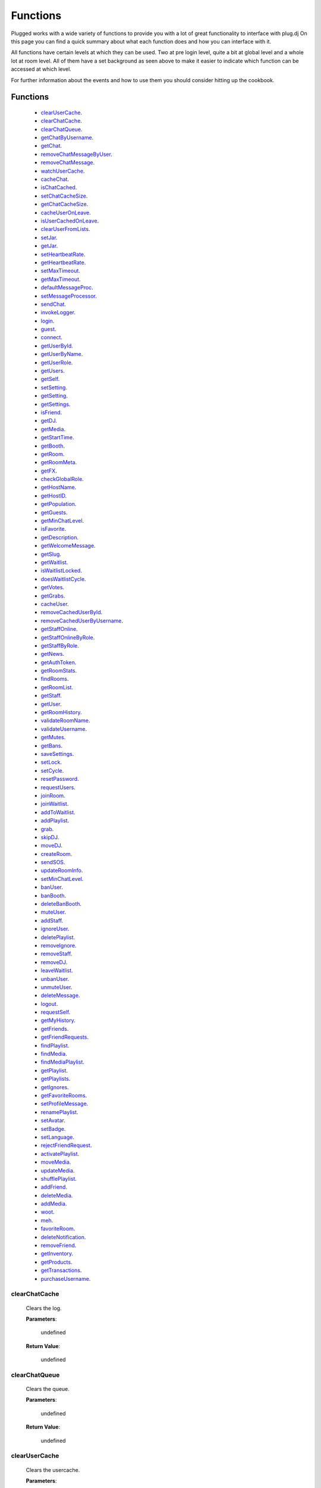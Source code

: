 ==========
Functions
==========

.. role:: dt
   :class: datatype


Plugged works with a wide variety of functions to provide you with a lot of
great functionality to interface with plug.dj
On this page you can find a quick summary about what each function does and how
you can interface with it.

All functions have certain levels at which they can be used. Two at pre login
level, quite a bit at global level and a whole lot at room level. All of them
have a set background as seen above to make it easier to indicate which function
can be accessed at which level.

For further information about the events and how to use them you should consider
hitting up the cookbook.


Functions
----------

   * clearUserCache_.
   * clearChatCache_.
   * clearChatQueue_.
   * getChatByUsername_.
   * getChat_.
   * removeChatMessageByUser_.
   * removeChatMessage_.
   * watchUserCache_.
   * cacheChat_.
   * isChatCached_.
   * setChatCacheSize_.
   * getChatCacheSize_.
   * cacheUserOnLeave_.
   * isUserCachedOnLeave_.
   * clearUserFromLists_.
   * setJar_.
   * getJar_.
   * setHeartbeatRate_.
   * getHeartbeatRate_.
   * setMaxTimeout_.
   * getMaxTimeout_.
   * defaultMessageProc_.
   * setMessageProcessor_.
   * sendChat_.
   * invokeLogger_.
   * login_.
   * guest_.
   * connect_.
   * getUserById_.
   * getUserByName_.
   * getUserRole_.
   * getUsers_.
   * getSelf_.
   * setSetting_.
   * getSetting_.
   * getSettings_.
   * isFriend_.
   * getDJ_.
   * getMedia_.
   * getStartTime_.
   * getBooth_.
   * getRoom_.
   * getRoomMeta_.
   * getFX_.
   * checkGlobalRole_.
   * getHostName_.
   * getHostID_.
   * getPopulation_.
   * getGuests_.
   * getMinChatLevel_.
   * isFavorite_.
   * getDescription_.
   * getWelcomeMessage_.
   * getSlug_.
   * getWaitlist_.
   * isWaitlistLocked_.
   * doesWaitlistCycle_.
   * getVotes_.
   * getGrabs_.
   * cacheUser_.
   * removeCachedUserById_.
   * removeCachedUserByUsername_.
   * getStaffOnline_.
   * getStaffOnlineByRole_.
   * getStaffByRole_.
   * getNews_.
   * getAuthToken_.
   * getRoomStats_.
   * findRooms_.
   * getRoomList_.
   * getStaff_.
   * getUser_.
   * getRoomHistory_.
   * validateRoomName_.
   * validateUsername_.
   * getMutes_.
   * getBans_.
   * saveSettings_.
   * setLock_.
   * setCycle_.
   * resetPassword_.
   * requestUsers_.
   * joinRoom_.
   * joinWaitlist_.
   * addToWaitlist_.
   * addPlaylist_.
   * grab_.
   * skipDJ_.
   * moveDJ_.
   * createRoom_.
   * sendSOS_.
   * updateRoomInfo_.
   * setMinChatLevel_.
   * banUser_.
   * banBooth_.
   * deleteBanBooth_.
   * muteUser_.
   * addStaff_.
   * ignoreUser_.
   * deletePlaylist_.
   * removeIgnore_.
   * removeStaff_.
   * removeDJ_.
   * leaveWaitlist_.
   * unbanUser_.
   * unmuteUser_.
   * deleteMessage_.
   * logout_.
   * requestSelf_.
   * getMyHistory_.
   * getFriends_.
   * getFriendRequests_.
   * findPlaylist_.
   * findMedia_.
   * findMediaPlaylist_.
   * getPlaylist_.
   * getPlaylists_.
   * getIgnores_.
   * getFavoriteRooms_.
   * setProfileMessage_.
   * renamePlaylist_.
   * setAvatar_.
   * setBadge_.
   * setLanguage_.
   * rejectFriendRequest_.
   * activatePlaylist_.
   * moveMedia_.
   * updateMedia_.
   * shufflePlaylist_.
   * addFriend_.
   * deleteMedia_.
   * addMedia_.
   * woot_.
   * meh_.
   * favoriteRoom_.
   * deleteNotification_.
   * removeFriend_.
   * getInventory_.
   * getProducts_.
   * getTransactions_.
   * purchaseUsername_.


clearChatCache
##############

   Clears the log.

   **Parameters**:

      :dt:`undefined`

   **Return Value**:

      :dt:`undefined`


clearChatQueue
##############

   Clears the queue.

   **Parameters**:

      :dt:`undefined`

   **Return Value**:

      :dt:`undefined`


clearUserCache
##############

   Clears the usercache.

   **Parameters**:

      :dt:`undefined`

   **Return Value**:

      :dt:`undefined`


deleteNotification
##################

   Deletes a notification received by plug.

   **Parameters**:

      * **id**: :dt:`Number` notification ID.
      * **callback**: :dt:`function` called on retrieval.

   **callback**:

      * **err**: :dt:`Object` possible error returned.

   **Return Value**:

      * :dt:`undefined`


getChat
#######

   Gets chat log.

   **Parameters**:

      :dt:`undefined`

   **Return Value**:

      :dt:`[Object]` time sorted array of all chat messages.


getChatByUsername
#################

   Gets all messages of a user.

   **Parameters**:

      **username**: :dt:`String` name of a user.

   **Return Value**:

      :dt:`[Object]` list of all their messages.


getInventory
############

   Retrieves the items you own.

   **Parameters**:

      * **callback**: :dt:`function` called on retrieval.

   **callback**:

      * **err**: :dt:`Object` possible error returned.
      * **inventory**: :doc:`[Inventory]</datatypes/inventory>`

   **Return Value**:

      * :dt:`undefined`


getProducts
###########

   Retrieves all products of a type.

   **Parameters**:

      * **type**: :dt:`String` type of product.
      * **category**: :dt:`String` category of product.
      * **callback**: :dt:`function` called on retrieval.

   **callback**:

      * **err**: :dt:`Object` possible error returned.
      * **products**: :doc:`[Product]</datatypes/product>`

   **Return Value**:

      * :dt:`undefined`


getTransactions
###############

   Retrieves all transactions made in the store.

   **Parameters**:

      * **callback**: :dt:`function` called on retrieval.

   **callback**:

      * **err**: :dt:`Object` possible error returned.
      * **transactions**: :doc:`[Transaction]</datatypes/transaction>`

   **Return Value**:

      * :dt:`undefined`


cacheChat
#########

   Sets chat caching. It's enabled by default.

   **Parameters**:

      **enable**: :dt:`Boolean` boolean value indicating state.

   **Return Value**:

      :dt:`undefined`


isChatCached
############

   Checks if chat is being cached.

   **Parameters**:

      :dt:`undefined`

   **Return Value**:

      :dt:`Boolean` indicating status.


.. _set-chat-cache-size:

setChatCacheSize
################

   Sets the chat cache size. the default size is 256 messages.

   **Parameters**:

      **size**: :dt:`Number` size of the cache in messages

   **Return Value**:

      :dt:`Number` size of the cache.


.. _get-chat-cache-size:

getChatCacheSize
################

   **Parameters**:

      :dt:`undefined`

   **Return Value**:

      :dt:`Number` the chat cache size.


cacheUserOnLeave
################

   Caches users when they leave the room.

   **Parameters**:

      **enable**: :dt:`Boolean` toggle when true caches users.

   **Return Value**:

      :dt:`Boolean` the current state.


isUserCachedOnLeave
###################

   Checks if users are cached when they leave the room.

   **Parameters**:

      :dt:`undefined`

   **Return Value**:

      :dt:`Boolean` the current state.


clearUserFromLists
##################

   Clears a user from the voting and grab list.

   **Parameters**:

      **id**: :dt:`Number` user's ID.

   **Return Value**:

      :dt:`Boolean` true when user was found and cleared, false otherwise


setJar
######

   Sets a cookie jar or creates a new one based on a storage object.

   **Parameters**:

      **jar**: :dt:`Object` cookie jar to use.
      **storage**: :dt:`Object` (optional) can create a cookie jar.

      .. note::

         jar will be ignored when storage is set.


   **Return Value**:

      :dt:`undefined`


getJar
######

   Gets the currently used jar.

   **Parameters**:

      :dt:`undefined`

   **Return Value**:

      :dt:`Object` the cookie jar.


setHeartbeatRate
################

   Sets the time in between heartbeats in seconds

   **Parameters**:

      :dt:`Number` time in between heartbeats in seconds.

   **Return Value**:

      :dt:`undefined`


getHeartbeatRate
################

   Gets the time in between heartbeats in seconds.

   **Parameters**:

      :dt:`undefined`

   **Return Value**:

      :dt:`Number` time in between heartbeats in seconds.


setMaxTimeout
################

   Sets the maximum connection timeout in seconds.

   **Parameters**:

      :dt:`Number` time until the connection is lost.

   **Return Value**:

      :dt:`undefined`


getMaxTimeout
################

   Gets the maximum connection timeout in seconds.

   **Parameters**:

      :dt:`undefined`

   **Return Value**:

      :dt:`Number` time until the connection is lost in seconds.


defaultMessageProc
##################

   The default message processor used for chat messages, this function can be
   overridden or exchanged, see Options.

   **Parameters**:

      **message**: :dt:`String` chat message to send.

   **Return Value**:

      :dt:`[String]` msgs formatted message.


setMessageProcessor
###################

   Exchanges the message processor dynamically at runtime.

   **Parameters**:

      **func**: :dt:`function` func message processor function.

   **Return Value**:

      :dt:`Boolean` true when function was set.


sendChat
########

   Sends a chat message.

   **Parameters**:

      **message**: :dt:`String` message message to send.
      **deleteTimeout**: :dt:`Number` delay in ms until message is deleted.

   **Return Value**:

      :dt:`[String]` message the formatted message.


invokeLogger
############

   Hooks up a logging library into plug.

   **Parameters**:

      **func**: :dt:`function` logging function to register.

   **Return Value**:

      :dt:`Boolean` true when logger has been registered.


setVerbosity
############

   Defines verbosity to use for logging.

   **Parameters**:

      **verbosity**: :dt:`Number` sets verbosity.

   **Return Value**:

      :dt:`undefined`


getVerbosity
############

   **Parameters**:

      :dt:`undefined`

   **Return Value**:

      :dt:`Number` verbosity.


login
#####

   Log into https://www.plug.dj.

   **Parameters**:

      **credentials**: :dt:`Object` formatted loging info, see Options.
      **authToken**: :dt:`Object` last session token.
      **callback**: :dt:`Function` called after logging in.

   **callback**:

      * **err**: :dt:`Object` possible error returned.
      * **self**: :doc:`[Self]</datatypes/modelself>`

   **Return Value**:

      :dt:`undefined`


guest
#####

   Logs into a room as a guest.

   **Parameters**:

      **room**: :dt:`String` room slug.
      **callback**: :dt:`String` called after entering the room.

   **callback**:

      * **err**: :dt:`Object` possible error returned.
      * **stats**: :doc:`[Room]</datatypes/room>`

   **Return Value**:

      :dt:`undefined`


connect
#######

   Connects to a room.

   **Parameters**:

      **slug**: :dt:`String` room name.
      **callback**: :dt:`Function` called after entering the room.

   **callback**:

      * **err**: :dt:`Object` possible error returned.
      * **stats**: :doc:`[Room]</datatypes/room>`

   **Return Value**:

      :dt:`undefined`


getUserById
###########

   Gets a user by their ID.

   **Parameters**:

      **id**: :dt:`Number` user's ID.
      **cache**: :doc:`CACHE</datatypes/cache>`

   **Return Value**:

      :dt:`Object` User object.


getUserByName
#############

   Gets a user by their name.

   **Parameters**:

      **username**: :dt:`String`
      **cache**: :dt:`Enum`

   **Return Value**:

      :dt:`Object` User object.


getUserRole
###########

   Gets user by role.

   **Parameters**:

      **id**: :dt:`Number` user's ID.

   **Return Value**:

      :dt:`Number` user's role.


getUsers
########

   Gets all users in a room.

   **Parameters**:

      :dt:`undefined`

   **Return Value**:

      :dt:`[Object]` all users.


getSelf
#######

   Gets :doc:`Self</datatypes/modelself>` object.

   **Parameters**:

      :dt:`undefined`

   **Return Value**:

      :dt:`Object` Account.


setSetting
##########

   Sets a personal setting.

   **Parameters**:

      **key**: :dt:`String` key setting name.
      **value**: :dt:`*` value to set.
      **callback**: :dt:`function` called when data was saved.

   **callback**:

      * **err**: :dt:`Object` possible error returned.

   **Return Value**:

      :dt:`Boolean` true when save went to server.


getSetting
##########

   Gets a personal setting.

   **Parameters**:

      **key**: :dt:`String` key setting name.

   **Return Value**:

      :dt:`*` value saved at key.


getSettings
###########

   Gets all personal settings.

   **Parameters**:

      :dt:`undefined`

   **Return Value**:

      :dt:`Object` Settings object.


isFriend
########

   Checks if user is a friend.

   **Parameters**:

      **id**: :dt:`Number` user's ID.

   **Return Value**:

      :dt:`Boolean` true when befriended.


getDJ
#####

   Gets the DJ.

   **Parameters**:

      :dt:`undefined`

   **Return Value**:

      :dt:`Object` User object.


getMedia
########

   Gets the Media.

   **Parameters**:

      :dt:`undefined`

   **Return Value**:

      :dt:`Object` Media object.


getStartTime
############

   Gets the Media start time.

   **Parameters**:

      :dt:`undefined`

   **Return Value**:

      :dt:`String` start time. Ex.: "2017-01-01T00:00:00.000000Z"


getBooth
########

   Gets the Booth.

   **Parameters**:

      :dt:`undefined`

   **Return Value**:

      :dt:`Object` Booth object.


getRoom
#######

   Gets the Room.

   **Parameters**:

      :dt:`undefined`

   **Return Value**:

      :dt:`Object` Room object.


getRoomMeta
###########

   Gets the Metadata of a Room.

   **Parameters**:

      :dt:`undefined`

   **Return Value**:

      :dt:`Object` Metadata.


getRoomName
###########

   Gets the name of a Room.

   **Parameters**:

      :dt:`undefined`

   **Return Value**:

      :dt:`String` Room's name.


getFX
#####

   Gets FX data.

   **Parameters**:

      :dt:`undefined`

   **Return Value**:

      :dt:`[String]` FX settings.


checkGlobalRole
###############

   Rectifies the given role. There's several roles but only 3 are set for the UI
   namely:

   * NONE
   * BRAND_AMBASSADOR
   * ADMIN


   **Parameters**:

      **role**: :dt:`Number` global role.

   **Return Value**:

      :dt:`Number` rectified level.


getHostName
###########

   Gets host name.

   **Parameters**:

      :dt:`undefined`

   **Return Value**:

      :dt:`String` Host's name.


getHostID
#########

   Gets host ID.

   **Parameters**:

      :dt:`undefined`

   **Return Value**:

      :dt:`Number` Host's ID.


getPopulation
#############

   Gets population of a room.

   **Parameters**:

      :dt:`undefined`

   **Return Value**:

      :dt:`Number` Amount of users connected.


getGuests
#########

   Gets the number of guests.

   **Parameters**:

      :dt:`undefined`

   **Return Value**:

      :dt:`Number` Guests connected.


getMinChatLevel
###############

   Gets the minimum chat level.

   **Parameters**:

      :dt:`undefined`

   **Return Value**:

      :dt:`Number` Minimumin chat level.


isFavorite
##########

   Checks if room is favorited.

   **Parameters**:

      :dt:`undefined`

   **Return Value**:

      :dt:`Boolean` true when favorited.


getDescription
##############

   Gets the description.

   **Parameters**:

      :dt:`undefined`

   **Return Value**:

      :dt:`String` Room's description.


getWelcomeMessage
#################

   Gets the welcome message.

   **Parameters**:

      :dt:`undefined`

   **Return Value**:

      :dt:`String` Room's welcome message.


getSlug
#######

   Gets the slug.

   **Parameters**:

      :dt:`undefined`

   **Return Value**:

      :dt:`String` Room's slug.


getWaitlist
###########

   Gets the waitlist.

   **Parameters**:

      :dt:`undefined`

   **Return Value**:

      :dt:`[Number]` Waitlist in ascending order.


isWaitlistLocked
################

   Checks if the waitlist is locked.

   **Parameters**:

      :dt:`undefined`

   **Return Value**:

      :dt:`Boolean` true when waitlist is locked.


doesWaitlistCycle
#################

   Checks if the waitlist cycles.

   **Parameters**:

      :dt:`undefined`

   **Return Value**:

      :dt:`Boolean` true when waitlist cycles.


getVotes
########

   Gets all votes.

   **Parameters**:

      **withUserObject**: :dt:`Boolean` replaces IDs with User objects.

   **Return Value**:

      :doc:`[Number]|[Vote]</datatypes/vote>` number array when param is false,
      object array otherwise.


getGrabs
########

   Gets all grabs.

   **Parameters**:

      :dt:`undefined`

   **Return Value**:

      :dt:`[Object]` number array when param is false, object array otherwise.


cacheUser
#########

   Saves a User.

   **Parameters**:

      **user**: :dt:`Object` User object.

   **Return Value**:

      :dt:`Boolean` true when saved.


removeCachedUserById
####################

   Removes a User from cache.

   **Parameters**:

      **id**: :dt:`Number` user's ID.

   **Return Value**:

      :dt:`Boolean` true when the user was found and removed.


removeCachedUserByUsername
######################

   Removes a User from cache.

   **Parameters**:

      **username**: :dt:`String`

   **Return Value**:

      :dt:`Boolean` true when the user was found and removed.


getStaffOnline
##############

   Gets staff online.

   **Parameters**:

      :dt:`undefined`

   **Return Value**:

      :dt:`[Object]` Staff online.


getStaffOnlineByRole
####################

   Gets staff online by role.

   **Parameters**:

      **role**: :dt:`Enum` staff by role.

   **Return Value**:

      :dt:`[Object]` staff currently online with role specified.


getStaffByRole
##############

   Gets all staff by role.

   **Parameters**:

      * **role**: :dt:`Enum` staff by role.
      * **callback**: :dt:`function` called on retrieval.

   **callback**:

      * **err**: :dt:`Object` possible error returned.
      * **staff**: :doc:`[User]</datatypes/user>`

   **Return Value**:

      * :dt:`undefined`


getNews
#######

   Gets news.

   **Parameters**:

      * **callback**: :dt:`function` called on retrieval.

   **callback**:

      * **err**: :dt:`Object` possible error returned.
      * **news**: :doc:`[News]</datatypes/news>`

   **Return Value**:

      * :dt:`undefined`


getAuthToken
############

   Gets auth token.

   **Parameters**:

      * **callback**: :dt:`function` called on retrieval.

   **callback**:

      * **err**: :dt:`Object` possible error returned.
      * **token**: :dt:`String` auth token.

   **Return Value**:

      * :dt:`undefined`


getRoomStats
############

   Gets room stats.

   **Parameters**:

      * **callback**: :dt:`function` called on retrieval.

   **callback**:

      * **err**: :dt:`Object` possible error returned.
      * **room**: :doc:`Room</datatypes/room>`

   **Return Value**:

      * :dt:`undefined`


findRooms
#########

   Finds paginated results of rooms.

   **Parameters**:

      * **page**: :dt:`Number` zero based index.
      * **limit**: :dt:`Number` amount of rooms per page.
      * **callback**: :dt:`function` called on retrieval.

   **callback**:

      * **err**: :dt:`Object` possible error returned.
      * **rooms**: :doc:`[FlatRoom]</datatypes/flatroom>`

   **Return Value**:

      * :dt:`undefined`


getRoomList
###########

   Gets unfiltered paginated results of rooms.

   **Parameters**:

      * **page**: :dt:`Number` zero based index.
      * **limit**: :dt:`Number` amount of rooms per page.
      * **callback**: :dt:`function` called on retrieval.

   **callback**:

      * **err**: :dt:`Object` possible error returned.
      * **rooms**: :doc:`[FlatRoom]</datatypes/flatroom>`

   **Return Value**:

      * :dt:`undefined`


getStaff
########

   Gets staff members.

   **Parameters**:

      * **callback**: :dt:`function` called on retrieval.

   **callback**:

      * **err**: :dt:`Object` possible error returned.
      * **staff**: :doc:`[User]</datatypes/user>`

   **Return Value**:

      * :dt:`undefined`


getUser
#######

   Gets a user.

   **Parameters**:

      * **id**: :dt:`Number` user's ID.
      * **callback**: :dt:`function` called on retrieval.

   **callback**:

      * **err**: :dt:`Object` possible error returned.
      * **user**: :doc:`User</datatypes/user>`

   **Return Value**:

      * :dt:`undefined`


.. _get-room-history:

getRoomHistory
##############

   Gets room history.

   **Parameters**:

      * **callback**: :dt:`function` called on retrieval.

   **callback**:

      * **err**: :dt:`Object` possible error returned.
      * **history**: :doc:`[History]</datatypes/history>`

   **Return Value**:

      * :dt:`undefined`


validateRoomName
################

   Validates a room name.

   **Parameters**:

      * **name**: :dt:`String` name to be validated.
      * **callback**: :dt:`function` called on retrieval.

   **callback**:

      * **err**: :dt:`Object` possible error returned.
      * **slug**: :dt:`String` url conform representation of room name.

   **Return Value**:

      * :dt:`undefined`


validateUsername
################

   Validates a username.

   **Parameters**:

      * **name**: :dt:`String` name to be validated.
      * **callback**: :dt:`function` called on retrieval.

   **callback**:

      * **err**: :dt:`Object` possible error returned.
      * **slug**: :dt:`String` url conform representation of name.


   **Return Value**:

      * :dt:`undefined`


getMutes
########

   Gets mutes.

   **Parameters**:

      * **callback**: :dt:`function` called on retrieval.

   **callback**:

      * **err**: :dt:`Object` possible error returned.
      * **mutes**: :doc:`[Mute]</datatypes/mute>`

   **Return Value**:

      * :dt:`undefined`


getBans
#######

   Gets bans.

   **Parameters**:

      * **callback**: :dt:`function` called on retrieval.

   **callback**:

      * **err**: :dt:`Object` possible error returned.
      * **bans**: :doc:`[Ban]</datatypes/ban>`

   **Return Value**:

      * :dt:`undefined`


saveSettings
############

   Saves settings.

   **Parameters**:

      * **callback**: :dt:`function` called on retrieval.

   **callback**:

      * **err**: :dt:`Object` possible error returned.

   **Return Value**:

      * :dt:`undefined`


setLock
#######

   Sets up a lock.

   **Parameters**:

      * **lock**: :dt:`Boolean` should waitlist be locked?
      * **removeAllDJs**: :dt:`Boolean` remove all users in waitlist?
      * **callback**: :dt:`function` called on retrieval.

   **callback**:

      * **err**: :dt:`Object` possible error returned.

   **Return Value**:

      * :dt:`undefined`


setCycle
########

   Decides cycle mode.

   **Parameters**:

      * **shouldCycle**: :dt:`Boolean` should waitlist cycle?
      * **callback**: :dt:`function` called on retrieval.

   **callback**:

      * **err**: :dt:`Object` possible error returned.

   **Return Value**:

      * :dt:`undefined`


resetPassword
#############

   Sends a request to the server to reset the account's password.

   **Parameters**:

      * **callback**: :dt:`function` called on retrieval.

   **callback**:

      * **err**: :dt:`Object` possible error returned.

   **Return Value**:

      * :dt:`undefined`


requestUsers
############

   Gets users in bulk.

   **Parameters**:

      * **ids**: :dt:`[Number]` user IDs.
      * **callback**: :dt:`function` called on retrieval.

   **callback**:

      * **err**: :dt:`Object` possible error returned.
      * **users**: :doc:`[User]</datatypes/user>`

   **Return Value**:

      * :dt:`undefined`


joinRoom
########

   Joins a room.

   **Parameters**:

      * **slug**: :dt:`String` room name.
      * **callback**: :dt:`function` called on retrieval.

   **callback**:

      * **err**: :dt:`Object` possible error returned.

   **Return Value**:

      * :dt:`undefined`


joinWaitlist
############

   Joins the waitlist.

   **Parameters**:

      * **callback**: :dt:`function` called on retrieval.

   **callback**:

      * **err**: :dt:`Object` possible error returned.

   **Return Value**:

      * :dt:`undefined`


addToWaitlist
#############

   Adds a user to the waitlist.

   **Parameters**:

      * **id**: :dt:`Number` user's ID.
      * **callback**: :dt:`function` called on retrieval.

   **callback**:

      * **err**: :dt:`Object` possible error returned.

   **Return Value**:

      * :dt:`undefined`


addPlaylist
###########

   Creates a new playlist with media objects.

   **Parameters**:

      * **name**: :dt:`String` playlist name.
      * **media**: :dt:`[Object]` media to add.
      * **callback**: :dt:`function` called on retrieval.

   **callback**:

      * **err**: :dt:`Object` possible error returned.
      * **playlist**: :doc:`Playlist</datatypes/playlist>`

   **Return Value**:

      * :dt:`undefined`


grab
####

   Grabs media.

   **Parameters**:

      * **id**: :dt:`Number` playlist ID.
      * **callback**: :dt:`function` called on retrieval.

   **callback**:

      * **err**: :dt:`Object` possible error returned.
      * **playlist**: :doc:`Playlist</datatypes/playlist>`

   **Return Value**:

      * :dt:`undefined`


skipDJ
######

   Skips the DJ.

   **Parameters**:

      * **id**: :dt:`Number` user's ID.
      * **callback**: :dt:`function` called on retrieval.

   **callback**:

      * **err**: :dt:`Object` possible error returned.

   **Return Value**:

      * :dt:`undefined`


moveDJ
######

   Moves a user in the waitlist.

   **Parameters**:

      * **id**: :dt:`Number` user's ID.
      * **position**: :dt:`Number` zero based index with zero being the first
        position.
      * **callback**: :dt:`function` called on retrieval.

   **callback**:

      * **err**: :dt:`Object` possible error returned.

   **Return Value**:

      * :dt:`undefined`


createRoom
##########

   Creates a new room.

   **Parameters**:

      * **name**: :dt:`String` room name.
      * **unlisted**: :dt:`Boolean` makes room private.
      * **callback**: :dt:`function` called on retrieval.

   **callback**:

      * **err**: :dt:`Object` possible error returned.
      * **room**: :doc:`NewRoom</datatypes/newroom>` info of new room.

   **Return Value**:

      * :dt:`undefined`


sendSOS
#######

   Sends an SOS to the admins and global moderators of plug.dj

   .. note::
      Please keep in mind that this is a function with power and should be used only in
      a real emergency. Don't just spam this function at your leisure.


   **Parameters**:

      * **message**: :dt:`String` message send to moderators.

   **callback**:

      * **err**: :dt:`Object` possible error returned.

   **Return Value**:

      * :dt:`undefined`


updateRoomInfo
##############

   Updates the room info.

   **Parameters**:

      * **name**: :dt:`String` room name.
      * **description**: :dt:`String` room description.
      * **welcome**: :dt:`String` welcome message shown on entrance.
      * **callback**: :dt:`function` called on retrieval.

   **callback**:

      * **err**: :dt:`Object` possible error returned.

   **Return Value**:

      * :dt:`undefined`


setMinChatLevel
###############

   Sets the room's minimum chat level.

   **Parameters**:

      * **level**: :dt:`Number` level required to chat.
      * **callback**: :dt:`function` called on retrieval.

   **callback**:

      * **err**: :dt:`Object` possible error returned.

   **Return Value**:

      * :dt:`undefined`


banUser
#######

   Bans a user.

   **Parameters**:

      * **id**: :dt:`Number` user's ID.
      * **time**: :dt:`Enum` duration of ban.
      * **reason**: :dt:`Enum` reason of ban.
      * **callback**: :dt:`function` called on retrieval.

   **callback**:

      * **err**: :dt:`Object` possible error returned.

   **Return Value**:

      * :dt:`undefined`


banBooth
########

   Bans a user from the booth.

   For time see :doc:`BOOTHBANDURATION</datatypes/boothbanduration>`

   For reason see :doc:`BOOTHBANREASON</datatypes/boothbanreason>`

   **Parameters**:

      * **id**: :dt:`Number` user's ID.
      * **time**: :dt:`Enum` duration of ban.
      * **reason**: :dt:`Enum` reason of ban.
      * **callback**: :dt:`function` called on retrieval.

   **callback**:

      * **err**: :dt:`Object` possible error returned.

   **Return Value**:

      * :dt:`undefined`


deleteBanBooth
##############

   Removes a previously registered ban.

   **Parameters**:

      * **id**: :dt:`Number` user's ID.
      * **callback**: :dt:`function` called on retrieval.

   **callback**:

      * **err**: :dt:`Object` possible error returned.

   **Return Value**:

      * :dt:`undefined`


muteUser
########

   Mutes a user.

   **Parameters**:

      * **id**: :dt:`Number` user's ID.
      * **time**: :dt:`Enum` duration of mute.
      * **reason**: :dt:`Enum` reason of mute.
      * **callback**: :dt:`function` called on retrieval.

   **callback**:

      * **err**: :dt:`Object` possible error returned.

   **Return Value**:

      * :dt:`undefined`


addStaff
########

   Adds a user to staff.

   **Parameters**:

      * **id**: :dt:`Number` user's ID.
      * **role**: :dt:`Enum` role to give.
      * **callback**: :dt:`function` called on retrieval.

   **callback**:

      * **err**: :dt:`Object` possible error returned.

   **Return Value**:

      * :dt:`undefined`


ignoreUser
##########

   Ignores a user.

   **Parameters**:

      * **id**: :dt:`Number` user's ID.
      * **callback**: :dt:`function` called on retrieval.

   **callback**:

      * **err**: :dt:`Object` possible error returned.
      * **ignored**: :doc:`Ignore</datatypes/ignore>` ignored user.

   **Return Value**:

      * :dt:`undefined`


deletePlaylist
##############

   Deletes a playlist.

   **Parameters**:

      * **id**: :dt:`Number` playlist to delete.
      * **callback**: :dt:`function` called on retrieval.

   **callback**:

      * **err**: :dt:`Object` possible error returned.

   **Return Value**:

      * :dt:`undefined`


removeIgnore
############

   Unignores a user.

   **Parameters**:

      * **id**: :dt:`Number` user's ID.
      * **callback**: :dt:`function` called on retrieval.

   **callback**:

      * **err**: :dt:`Object` possible error returned.
      * **unignored**: :doc:`Ignore</datatypes/ignore>` unignored
        user.

   **Return Value**:

      * :dt:`undefined`


removeStaff
###########

   Removes a user from staff.

   **Parameters**:

      * **id**: :dt:`Number` user's ID.
      * **callback**: :dt:`function` called on retrieval.

   **callback**:

      * **err**: :dt:`Object` possible error returned.

   **Return Value**:

      * :dt:`undefined`


removeDJ
########

   Removes a DJ.

   **Parameters**:

      * **id**: :dt:`Number` user's ID.
      * **callback**: :dt:`function` called on retrieval.

   **callback**:

      * **err**: :dt:`Object` possible error returned.

   **Return Value**:

      * :dt:`undefined`


leaveWaitlist
#############

   Leaves the waitlist.

   **Parameters**:

      * **callback**: :dt:`function` called on retrieval.

   **callback**:

      * **err**: :dt:`Object` possible error returned.

   **Return Value**:

      * :dt:`undefined`


unbanUser
#########

   Unbans a user.

   **Parameters**:

      * **id**: :dt:`Number` user's ID.
      * **callback**: :dt:`function` called on retrieval.

   **callback**:

      * **err**: :dt:`Object` possible error returned.

   **Return Value**:

      * :dt:`undefined`


.. _unmute-user:

unmuteUser
##########

   Unmutes a user.

   **Parameters**:

      * **id**: :dt:`Number` user's ID.
      * **callback**: :dt:`function` called on retrieval.

   **callback**:

      * **err**: :dt:`Object` possible error returned.

   **Return Value**:

      * :dt:`undefined`


deleteMessage
#############

   Deletes a message.

   **Parameters**:

      * **cid**: :dt:`Number` message ID.
      * **callback**: :dt:`function` called on retrieval.

   **callback**:

      * **err**: :dt:`Object` possible error returned.

   **Return Value**:

      * :dt:`undefined`


logout
######

   Logs the account out.

   **Parameters**:

      * **callback**: :dt:`function` called on retrieval.

   **callback**:

      * **err**: :dt:`Object` possible error returned.

   **Return Value**:

      * :dt:`undefined`


requestSelf
###########

   Request the account info.

   **Parameters**:

      * **callback**: :dt:`function` called on retrieval.

   **callback**:

      * **err**: :dt:`Object` possible error returned.
      * **self**: :doc:`[Self]</datatypes/modelself>`

   **Return Value**:

      * :dt:`undefined`


.. _get-my-history:

getMyHistory
############

   Gets the account play history.

   **Parameters**:

      * **callback**: :dt:`function` called on retrieval.

   **callback**:

      * **err**: :dt:`Object` possible error returned.
      * **history**: :doc:`[History]</datatypes/history>`

   **Return Value**:

      * :dt:`undefined`


getFriends
##########

   Gets the account's friends.

   **Parameters**:

      * **callback**: :dt:`function` called on retrieval.

   **callback**:

      * **err**: :dt:`Object` possible error returned.
      * **friends**: :doc:`[User]</datatypes/user>`

   **Return Value**:

      * :dt:`undefined`


getFriendRequests
#################

   Gets the account's friend request.

   **Parameters**:

      * **callback**: :dt:`function` called on retrieval.

   **callback**:

      * **err**: :dt:`Object` possible error returned.
      * **requests**: :doc:`[Invitation]</datatypes/invitation>`

   **Return Value**:

      * :dt:`undefined`


findPlaylist
############

   Finds personal playlists.

   **Parameters**:

      * **query**: :dt:`String` keywords to look for.
      * **callback**: :dt:`function` called on retrieval.

   **callback**:

      * **err**: :dt:`Object` possible error returned.
      * **playlist**: :doc:`[Playlist]</datatypes/playlist>`

   **Return Value**:

      * :dt:`undefined`


findMedia
#########

   Finds media in all playlists.

   **Parameters**:

      * **query**: :dt:`String` keywords to look for.
      * **callback**: :dt:`function` called on retrieval.

   **callback**:

      * **err**: :dt:`Object` possible error returned.
      * **media**: :doc:`[Media]</datatypes/media>`

   **Return Value**:

      * :dt:`undefined`


findMediaPlaylist
#################

   Finds media in a playlist.

   **Parameters**:

      * **id**: :dt:`Number` playlist to use for search.
      * **query**: :dt:`String` keywords to look for.
      * **callback**: :dt:`function` called on retrieval.

   **callback**:

      * **err**: :dt:`Object` possible error returned.
      * **media**: :doc:`[Media]</datatypes/media>`

   **Return Value**:

      * :dt:`undefined`


getPlaylist
###########

   Gets playlist.

   **Parameters**:

      * **id**: :dt:`Number` playlist to retrieve.
      * **callback**: :dt:`function` called on retrieval.

   **callback**:

      * **err**: :dt:`Object` possible error returned.
      * **media**: :doc:`[Media]</datatypes/media>`

   **Return Value**:

      * :dt:`undefined`


getPlaylists
############

   Gets all playlists.

   **Parameters**:

      * **callback**: :dt:`function` called on retrieval.

   **callback**:

      * **err**: :dt:`Object` possible error returned.
      * **playlists**: :doc:`[Playlist]</datatypes/playlist>`

   **Return Value**:

      * :dt:`undefined`


getIgnores
##########

   Gets ignores.

   **Parameters**:

      * **callback**: :dt:`function` called on retrieval.

   **callback**:

      * **err**: :dt:`Object` possible error returned.
      * **users**: :doc:`[Ignore]</datatypes/ignore>` ignored users.

   **Return Value**:

      * :dt:`undefined`


getFavoriteRooms
################

   Gets favorite rooms.

   **Parameters**:

      * **callback**: :dt:`function` called on retrieval.

   **callback**:

      * **err**: :dt:`Object` possible error returned.
      * **rooms**: :doc:`[Room]</datatypes/room>` favorited rooms.

   **Return Value**:

      * :dt:`undefined`


setProfileMessage
#################

   Sets profile message.

   **Parameters**:

      * **message**: :dt:`String` profile message.
      * **callback**: :dt:`function` called on retrieval.

   **callback**:

      * **err**: :dt:`Object` possible error returned.

   **Return Value**:

      * :dt:`undefined`


renamePlaylist
##############

   Renames a playlist.

   **Parameters**:

      * **id**: :dt:`String` playlist to rename.
      * **name**: :dt:`String` new name.
      * **callback**: :dt:`function` called on retrieval.

   **callback**:

      * **err**: :dt:`Object` possible error returned.

   **Return Value**:

      * :dt:`undefined`


setAvatar
#########

   Sets avatar.

   **Parameters**:

      * **id**: :dt:`String` avatar to set.
      * **callback**: :dt:`function` called on retrieval.

   **callback**:

      * **err**: :dt:`Object` possible error returned.

   **Return Value**:

      * :dt:`undefined`


setBadge
########

   Sets badge.

   **Parameters**:

      * **id**: :dt:`String` badge to set.
      * **callback**: :dt:`function` called on retrieval.

   **callback**:

      * **err**: :dt:`Object` possible error returned.

   **Return Value**:

      * :dt:`undefined`


setLanguage
###########

   Sets language.

   **Parameters**:

      * **language**: :dt:`String` ISO 3166-2 country code.
      * **callback**: :dt:`function` called on retrieval.

   **callback**:

      * **err**: :dt:`Object` possible error returned.

   **Return Value**:

      * :dt:`undefined`


rejectFriendRequest
###################

   Rejects a user's friend request.

   **Parameters**:

      * **id**: :dt:`Number` user to reject.
      * **callback**: :dt:`function` called on retrieval.

   **callback**:

      * **err**: :dt:`Object` possible error returned.

   **Return Value**:

      * :dt:`undefined`


activatePlaylist
################

   Sets a playlist to play from.

   **Parameters**:

      * **id**: :dt:`Number` playlist to set.
      * **callback**: :dt:`function` called on retrieval.

   **callback**:

      * **err**: :dt:`Object` possible error returned.
      * **activated**: :dt:`String` ID of activated playlist.

   **Return Value**:

      * :dt:`undefined`


moveMedia
#########

   Moves media in a playlist.

   **Parameters**:

      * **id**: :dt:`Number` playlist in which the media resides.
      * **media**: :dt:`[Number]` media to move.
      * **beforeID**: :dt:`Number` where to insert the media at.
      * **callback**: :dt:`function` called on retrieval.

   **callback**:

      * **err**: :dt:`Object` possible error returned.
      * **media**: :doc:`[Media]</datatypes/media>` order after move.

   **Return Value**:

      * :dt:`undefined`


updateMedia
###########

   Updates a media item's info.

   **Parameters**:

      * **id**: :dt:`Number` playlist in which the media resides.
      * **mediaID**: :dt:`Number` media to edit.
      * **author**: :dt:`String` media author like artist.
      * **title**: :dt:`String` media title like song title.
      * **callback**: :dt:`function` called on retrieval.

   **callback**:

      * **err**: :dt:`Object` possible error returned.
      * **update**: :doc:`[Update]</datatypes/mediaupdate>`

   **Return Value**:

      * :dt:`undefined`


shufflePlaylist
###############

   Shuffles a media item in a playlist.

   **Parameters**:

      * **id**: :dt:`Number` playlist to shuffle.
      * **callback**: :dt:`function` called on retrieval.

   **callback**:

      * **err**: :dt:`Object` possible error returned.
      * **media**: :doc:`[Media]</datatypes/media>` order after shuffle.

   **Return Value**:

      * :dt:`undefined`


addFriend
#########

   Adds a user as a friend.

   **Parameters**:

      * **id**: :dt:`Number` user to add as friend.
      * **callback**: :dt:`function` called on retrieval.

   **callback**:

      * **err**: :dt:`Object` possible error returned.

   **Return Value**:

      * :dt:`undefined`


deleteMedia
###########

   Deletes a media item in a playlist.

   **Parameters**:

      * **id**: :dt:`Number` playlist in which the media resides.
      * **mediaIDs**: :dt:`[Number]` media to delete.
      * **callback**: :dt:`function` called on retrieval.

   **callback**:

      * **err**: :dt:`Object` possible error returned.
      * **media**: :doc:`[Media]</datatypes/media>` in playlist after deletion.

   **Return Value**:

      * :dt:`undefined`


addMedia
########

   Adds media to a playlist.

   **Parameters**:

      * **id**: :dt:`Number` playlist to add the media to.
      * **media**: :dt:`[Object]` media objects to add.
      * **append**: :dt:`Boolean` append media to the end.
      * **callback**: :dt:`function` called on retrieval.

   **callback**:

      * **err**: :dt:`Object` possible error returned.
      * **mediaAdd**: :doc:`MediaAdd</datatypes/mediaadd>`

   **Return Value**:

      * :dt:`undefined`


woot
####

   Woots the media (upvote).

   **Parameters**:

      * **callback**: :dt:`function` called on retrieval.

   **callback**:

      * **err**: :dt:`Object` possible error returned.

   **Return Value**:

      * :dt:`undefined`


meh
###

   Mehs the media (downvote).

   **Parameters**:

      * **callback**: :dt:`function` called on retrieval.

   **callback**:

      * **err**: :dt:`Object` possible error returned.

   **Return Value**:

      * :dt:`undefined`


favoriteRoom
############

   Favorites the room you are currently connected to.

   **Parameters**:

      * **id**: :dt:`Number` room ID.
      * **callback**: :dt:`function` called on retrieval.

   **callback**:

      * **err**: :dt:`Object` possible error returned.

   **Return Value**:

      * :dt:`undefined`


removeFriend
#############

   Removes a user as a friend.

   **Parameters**:

      * **id**: :dt:`Number` user ID.
      * **callback**: :dt:`function` called on retrieval.

   **callback**:

      * **err**: :dt:`Object` possible error returned.

   **Return Value**:

      * :dt:`undefined`


purchaseUsername
################

   Purchases a username from the store.

   **Parameters**:

      * **username**: :dt:`String` name to purchase.
      * **callback**: :dt:`function` called on retrieval.

   **callback**:

      * **err**: :dt:`Object` possible error returned.
      * **item**: :doc:`Purchase</datatypes/purchase>`

   **Return Value**:

      * :dt:`undefined`


purchaseItem
############

   Purchases an item from the store.

   **Parameters**:

      * **id**: :dt:`String` item to purchase.
      * **callback**: :dt:`function` called on retrieval.

   **callback**:

      * **err**: :dt:`Object` possible error returned.
      * **item**: :doc:`Purchase</datatypes/purchase>`

   **Return Value**:

      * :dt:`undefined`


removeChatMessage
#################

   Removes a message.

   **Parameters**:

      **cid**: :dt:`String` unique message ID.
      **cacheOnly**: :dt:`Boolean` clears only the cache when true.

   **Return Value**:

      :dt:`Boolean` whether the message was deleted


removeChatMessageByUser
#######################

   Removes all messages of a user.

   **Parameters**:

      **username**: :dt:`String` name of a user.
      **cacheOnly**: :dt:`Boolean` clears only the cache when true.

   **Return Value**:

      :dt:`Boolean` whether the messages were deleted


watchUserCache
##############

   Enables time based cleanup of cached users.

   **Parameters**:

      **enable**: :dt:`Boolean` boolean value indicating state.

   **Return Value**:

      :dt:`undefined`
